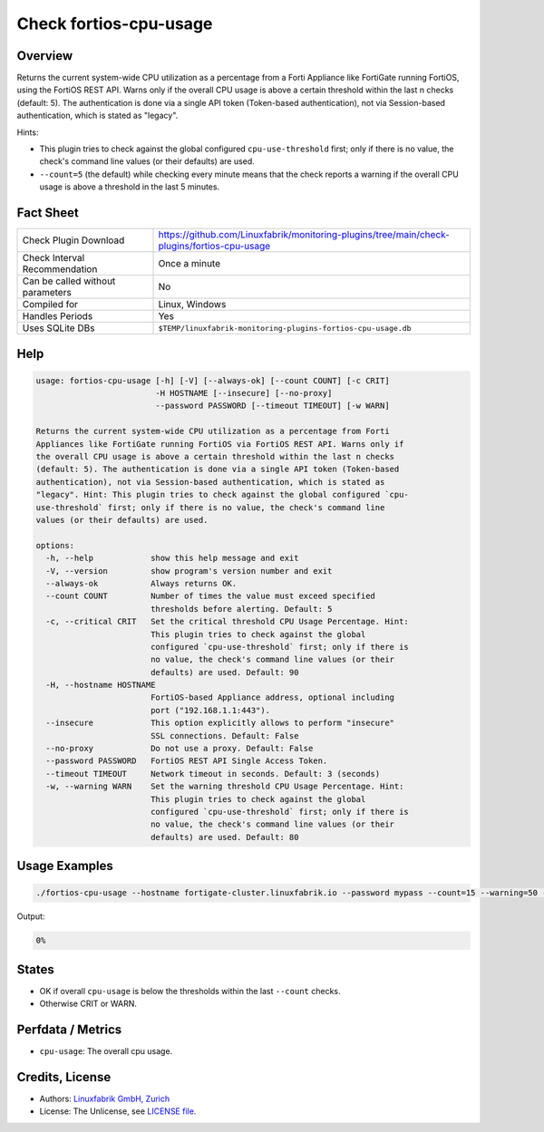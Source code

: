 Check fortios-cpu-usage
=======================

Overview
--------

Returns the current system-wide CPU utilization as a percentage from a Forti Appliance like FortiGate running FortiOS, using the FortiOS REST API. Warns only if the overall CPU usage is above a certain threshold within the last n checks (default: 5). The authentication is done via a single API token (Token-based authentication), not via Session-based authentication, which is stated as "legacy".

Hints:

* This plugin tries to check against the global configured ``cpu-use-threshold`` first; only if there is no value, the check's command line values (or their defaults) are used.
* ``--count=5`` (the default) while checking every minute means that the check reports a warning if the overall CPU usage is above a threshold in the last 5 minutes.


Fact Sheet
----------

.. csv-table::
    :widths: 30, 70

    "Check Plugin Download",                "https://github.com/Linuxfabrik/monitoring-plugins/tree/main/check-plugins/fortios-cpu-usage"
    "Check Interval Recommendation",        "Once a minute"
    "Can be called without parameters",     "No"
    "Compiled for",                         "Linux, Windows"
    "Handles Periods",                      "Yes"
    "Uses SQLite DBs",                      "``$TEMP/linuxfabrik-monitoring-plugins-fortios-cpu-usage.db``"


Help
----

.. code-block:: text

    usage: fortios-cpu-usage [-h] [-V] [--always-ok] [--count COUNT] [-c CRIT]
                             -H HOSTNAME [--insecure] [--no-proxy]
                             --password PASSWORD [--timeout TIMEOUT] [-w WARN]

    Returns the current system-wide CPU utilization as a percentage from Forti
    Appliances like FortiGate running FortiOS via FortiOS REST API. Warns only if
    the overall CPU usage is above a certain threshold within the last n checks
    (default: 5). The authentication is done via a single API token (Token-based
    authentication), not via Session-based authentication, which is stated as
    "legacy". Hint: This plugin tries to check against the global configured `cpu-
    use-threshold` first; only if there is no value, the check's command line
    values (or their defaults) are used.

    options:
      -h, --help            show this help message and exit
      -V, --version         show program's version number and exit
      --always-ok           Always returns OK.
      --count COUNT         Number of times the value must exceed specified
                            thresholds before alerting. Default: 5
      -c, --critical CRIT   Set the critical threshold CPU Usage Percentage. Hint:
                            This plugin tries to check against the global
                            configured `cpu-use-threshold` first; only if there is
                            no value, the check's command line values (or their
                            defaults) are used. Default: 90
      -H, --hostname HOSTNAME
                            FortiOS-based Appliance address, optional including
                            port ("192.168.1.1:443").
      --insecure            This option explicitly allows to perform "insecure"
                            SSL connections. Default: False
      --no-proxy            Do not use a proxy. Default: False
      --password PASSWORD   FortiOS REST API Single Access Token.
      --timeout TIMEOUT     Network timeout in seconds. Default: 3 (seconds)
      -w, --warning WARN    Set the warning threshold CPU Usage Percentage. Hint:
                            This plugin tries to check against the global
                            configured `cpu-use-threshold` first; only if there is
                            no value, the check's command line values (or their
                            defaults) are used. Default: 80


Usage Examples
--------------

.. code-block:: bash

    ./fortios-cpu-usage --hostname fortigate-cluster.linuxfabrik.io --password mypass --count=15 --warning=50 --critical=70

Output:

.. code-block:: text

    0%


States
------

* OK if overall ``cpu-usage`` is below the thresholds within the last ``--count`` checks.
* Otherwise CRIT or WARN.


Perfdata / Metrics
------------------

* ``cpu-usage``: The overall cpu usage.


Credits, License
----------------

* Authors: `Linuxfabrik GmbH, Zurich <https://www.linuxfabrik.ch>`_
* License: The Unlicense, see `LICENSE file <https://unlicense.org/>`_.
